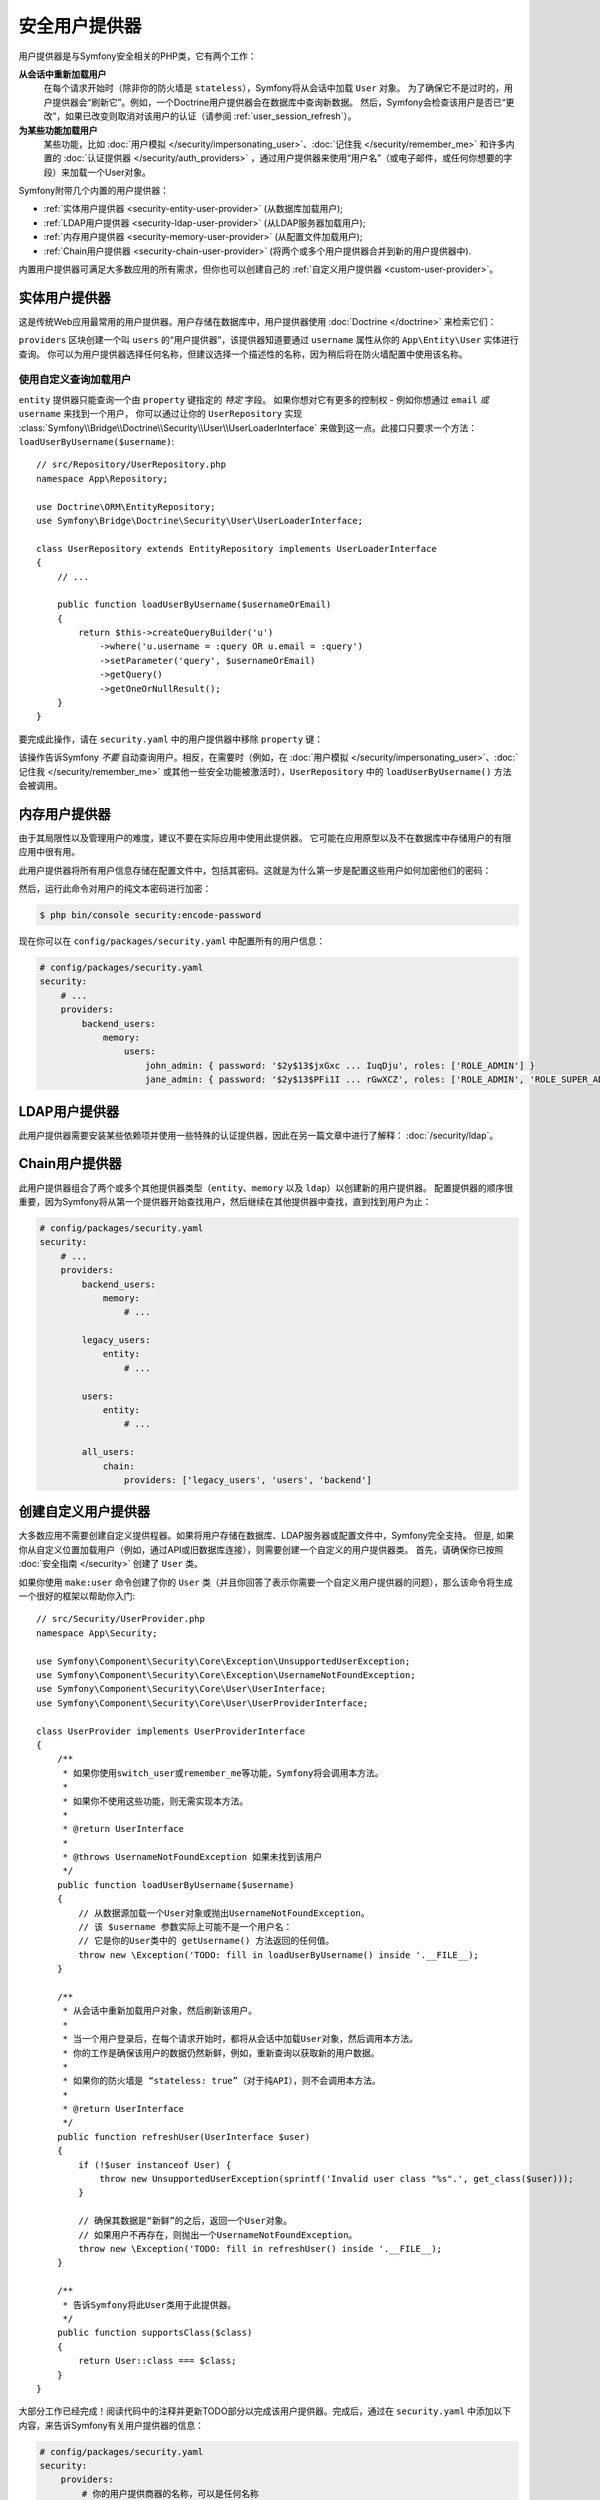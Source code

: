 安全用户提供器
========================

用户提供器是与Symfony安全相关的PHP类，它有两个工作：

**从会话中重新加载用户**
    在每个请求开始时（除非你的防火墙是 ``stateless``），Symfony将从会话中加载 ``User`` 对象。
    为了确保它不是过时的，用户提供器会“刷新它”。例如，一个Doctrine用户提供器会在数据库中查询新数据。
    然后，Symfony会检查该用户是否已“更改”，如果已改变则取消对该用户的认证（请参阅 :ref:`user_session_refresh`）。

**为某些功能加载用户**
    某些功能，比如 :doc:`用户模拟 </security/impersonating_user>`、:doc:`记住我 </security/remember_me>`
    和许多内置的 :doc:`认证提供器 </security/auth_providers>`
    ，通过用户提供器来使用“用户名”（或电子邮件，或任何你想要的字段）来加载一个User对象。

Symfony附带几个内置的用户提供器：

* :ref:`实体用户提供器 <security-entity-user-provider>` (从数据库加载用户);
* :ref:`LDAP用户提供器 <security-ldap-user-provider>` (从LDAP服务器加载用户);
* :ref:`内存用户提供器 <security-memory-user-provider>` (从配置文件加载用户);
* :ref:`Chain用户提供器 <security-chain-user-provider>` (将两个或多个用户提供器合并到新的用户提供器中).

内置用户提供器可满足大多数应用的所有需求，但你也可以创建自己的
:ref:`自定义用户提供器 <custom-user-provider>`。

.. _security-entity-user-provider:

实体用户提供器
--------------------

这是传统Web应用最常用的用户提供器。用户存储在数据库中，用户提供器使用
:doc:`Doctrine </doctrine>` 来检索它们：

.. configuration-block::

    .. code-block:: yaml

        # config/packages/security.yaml
            # ...

            providers:
                users:
                    entity:
                        # 表示用户实体的类
                        class: 'App\Entity\User'
                        # 要查询的属性 - 例如用户名、电子邮件等
                        property: 'username'
                        # 可选：如果你使用多个Doctrine实体管理器，则此选项定义要使用的实体管理器
                        # manager_name: 'customer'

            # ...

    .. code-block:: xml

        <!-- config/packages/security.xml -->
        <?xml version="1.0" encoding="UTF-8"?>
        <srv:container xmlns="http://symfony.com/schema/dic/security"
            xmlns:xsi="http://www.w3.org/2001/XMLSchema-instance"
            xmlns:srv="http://symfony.com/schema/dic/services"
            xsi:schemaLocation="http://symfony.com/schema/dic/services
                https://symfony.com/schema/dic/services/services-1.0.xsd">

            <config>
                <provider name="users">
                    <!-- 'class' is the entity that represents users and 'property'
                         is the entity property to query by - e.g. username, email, etc -->
                    <entity class="App\Entity\User" property="username"/>

                    <!-- optional: if you're using multiple Doctrine entity
                         managers, this option defines which one to use -->
                    <!-- <entity class="App\Entity\User" property="username"
                                 manager-name="customer"/> -->
                </provider>

                <!-- ... -->
            </config>
        </srv:container>

    .. code-block:: php

        // config/packages/security.php
        use App\Entity\User;

        $container->loadFromExtension('security', [
            'providers' => [
                'users' => [
                    'entity' => [
                        // the class of the entity that represents users
                        'class'    => User::class,
                        // the property to query by - e.g. username, email, etc
                        'property' => 'username',
                        // optional: if you're using multiple Doctrine entity
                        // managers, this option defines which one to use
                        // 'manager_name' => 'customer',
                    ],
                ],
            ],

            // ...
        ]);

``providers`` 区块创建一个叫 ``users`` 的“用户提供器”，该提供器知道要通过
``username`` 属性从你的 ``App\Entity\User`` 实体进行查询。
你可以为用户提供器选择任何名称，但建议选择一个描述性的名称，因为稍后将在防火墙配置中使用该名称。

.. _authenticating-someone-with-a-custom-entity-provider:

使用自定义查询加载用户
~~~~~~~~~~~~~~~~~~~~~~~~~~~~~~~~~~~~~

``entity`` 提供器只能查询一个由 ``property`` 键指定的 *特定* 字段。
如果你想对它有更多的控制权 - 例如你想通过 ``email`` *或* ``username`` 来找到一个用户，
你可以通过让你的 ``UserRepository`` 实现
:class:`Symfony\\Bridge\\Doctrine\\Security\\User\\UserLoaderInterface`
来做到这一点。此接口只要求一个方法：``loadUserByUsername($username)``::

    // src/Repository/UserRepository.php
    namespace App\Repository;

    use Doctrine\ORM\EntityRepository;
    use Symfony\Bridge\Doctrine\Security\User\UserLoaderInterface;

    class UserRepository extends EntityRepository implements UserLoaderInterface
    {
        // ...

        public function loadUserByUsername($usernameOrEmail)
        {
            return $this->createQueryBuilder('u')
                ->where('u.username = :query OR u.email = :query')
                ->setParameter('query', $usernameOrEmail)
                ->getQuery()
                ->getOneOrNullResult();
        }
    }

要完成此操作，请在 ``security.yaml`` 中的用户提供器中移除 ``property`` 键：

.. configuration-block::

    .. code-block:: yaml

        # config/packages/security.yaml
        security:
            # ...

            providers:
                users:
                    entity:
                        class: App\Entity\User

    .. code-block:: xml

        <!-- config/packages/security.xml -->
        <?xml version="1.0" encoding="UTF-8"?>
        <srv:container xmlns="http://symfony.com/schema/dic/security"
            xmlns:xsi="http://www.w3.org/2001/XMLSchema-instance"
            xmlns:srv="http://symfony.com/schema/dic/services"
            xsi:schemaLocation="http://symfony.com/schema/dic/services
                https://symfony.com/schema/dic/services/services-1.0.xsd">

            <config>
                <!-- ... -->

                <provider name="users">
                    <entity class="App\Entity\User"/>
                </provider>
            </config>
        </srv:container>

    .. code-block:: php

        // config/packages/security.php
        use App\Entity\User;

        $container->loadFromExtension('security', [
            // ...

            'providers' => [
                'users' => [
                    'entity' => [
                        'class' => User::class,
                    ],
                ],
            ],
        ]);

该操作告诉Symfony *不要* 自动查询用户。相反，在需要时（例如，在
:doc:`用户模拟 </security/impersonating_user>`、:doc:`记住我 </security/remember_me>`
或其他一些安全功能被激活时），``UserRepository`` 中的 ``loadUserByUsername()`` 方法会被调用。

.. _security-memory-user-provider:

内存用户提供器
--------------------

由于其局限性以及管理用户的难度，建议不要在实际应用中使用此提供器。
它可能在应用原型以及不在数据库中存储用户的有限应用中很有用。

此用户提供器将所有用户信息存储在配置文件中，包括其密码。这就是为什么第一步是配置这些用户如何加密他们的密码：

.. configuration-block::

    .. code-block:: yaml

        # config/packages/security.yaml
        security:
            # ...
            encoders:
                # Symfony使用此内部类来表示内存中的用户
                Symfony\Component\Security\Core\User\User: 'bcrypt'

    .. code-block:: xml

        <!-- config/packages/security.xml -->
        <?xml version="1.0" encoding="UTF-8"?>
        <srv:container xmlns="http://symfony.com/schema/dic/security"
            xmlns:xsi="http://www.w3.org/2001/XMLSchema-instance"
            xmlns:srv="http://symfony.com/schema/dic/services"
            xsi:schemaLocation="http://symfony.com/schema/dic/services
                https://symfony.com/schema/dic/services/services-1.0.xsd"
        >
            <config>
                <!-- ... -->

                <!-- this internal class is used by Symfony to represent in-memory users -->
                <encoder class="Symfony\Component\Security\Core\User\User"
                    algorithm="bcrypt"
                />
            </config>
        </srv:container>

    .. code-block:: php

        // config/packages/security.php

        // this internal class is used by Symfony to represent in-memory users
        use Symfony\Component\Security\Core\User\User;

        $container->loadFromExtension('security', [
            // ...
            'encoders' => [
                User::class => [
                    'algorithm' => 'bcrypt',
                ],
            ],
        ]);

然后，运行此命令对用户的纯文本密码进行加密：

.. code-block:: terminal

    $ php bin/console security:encode-password

现在你可以在 ``config/packages/security.yaml`` 中配置所有的用户信息：

.. code-block:: yaml

    # config/packages/security.yaml
    security:
        # ...
        providers:
            backend_users:
                memory:
                    users:
                        john_admin: { password: '$2y$13$jxGxc ... IuqDju', roles: ['ROLE_ADMIN'] }
                        jane_admin: { password: '$2y$13$PFi1I ... rGwXCZ', roles: ['ROLE_ADMIN', 'ROLE_SUPER_ADMIN'] }

.. _security-ldap-user-provider:

LDAP用户提供器
------------------

此用户提供器需要安装某些依赖项并使用一些特殊的认证提供器，因此在另一篇文章中进行了解释：
:doc:`/security/ldap`。

.. _security-chain-user-provider:

Chain用户提供器
-------------------

此用户提供器组合了两个或多个其他提供器类型（``entity``、``memory`` 以及 ``ldap``）以创建新的用户提供器。
配置提供器的顺序很重要，因为Symfony将从第一个提供器开始查找用户，然后继续在其他提供器中查找，直到找到用户为止：

.. code-block:: yaml

    # config/packages/security.yaml
    security:
        # ...
        providers:
            backend_users:
                memory:
                    # ...

            legacy_users:
                entity:
                    # ...

            users:
                entity:
                    # ...

            all_users:
                chain:
                    providers: ['legacy_users', 'users', 'backend']

.. _custom-user-provider:

创建自定义用户提供器
-------------------------------

大多数应用不需要创建自定义提供程器。如果将用户存储在数据库、LDAP服务器或配置文件中，Symfony完全支持。
但是, 如果你从自定义位置加载用户（例如，通过API或旧数据库连接），则需要创建一个自定义的用户提供器类。
首先，请确保你已按照 :doc:`安全指南 </security>` 创建了 ``User`` 类。

如果你使用 ``make:user`` 命令创建了你的 ``User``
类（并且你回答了表示你需要一个自定义用户提供器的问题），那么该命令将生成一个很好的框架以帮助你入门::

    // src/Security/UserProvider.php
    namespace App\Security;

    use Symfony\Component\Security\Core\Exception\UnsupportedUserException;
    use Symfony\Component\Security\Core\Exception\UsernameNotFoundException;
    use Symfony\Component\Security\Core\User\UserInterface;
    use Symfony\Component\Security\Core\User\UserProviderInterface;

    class UserProvider implements UserProviderInterface
    {
        /**
         * 如果你使用switch_user或remember_me等功能，Symfony将会调用本方法。
         *
         * 如果你不使用这些功能，则无需实现本方法。
         *
         * @return UserInterface
         *
         * @throws UsernameNotFoundException 如果未找到该用户
         */
        public function loadUserByUsername($username)
        {
            // 从数据源加载一个User对象或抛出UsernameNotFoundException。
            // 该 $username 参数实际上可能不是一个用户名：
            // 它是你的User类中的 getUsername() 方法返回的任何值。
            throw new \Exception('TODO: fill in loadUserByUsername() inside '.__FILE__);
        }

        /**
         * 从会话中重新加载用户对象，然后刷新该用户。
         *
         * 当一个用户登录后，在每个请求开始时，都将从会话中加载User对象，然后调用本方法。
         * 你的工作是确保该用户的数据仍然新鲜，例如，重新查询以获取新的用户数据。
         *
         * 如果你的防火墙是 “stateless: true”（对于纯API），则不会调用本方法。
         *
         * @return UserInterface
         */
        public function refreshUser(UserInterface $user)
        {
            if (!$user instanceof User) {
                throw new UnsupportedUserException(sprintf('Invalid user class "%s".', get_class($user)));
            }

            // 确保其数据是“新鲜”的之后，返回一个User对象。
            // 如果用户不再存在，则抛出一个UsernameNotFoundException。
            throw new \Exception('TODO: fill in refreshUser() inside '.__FILE__);
        }

        /**
         * 告诉Symfony将此User类用于此提供器。
         */
        public function supportsClass($class)
        {
            return User::class === $class;
        }
    }

大部分工作已经完成！阅读代码中的注释并更新TODO部分以完成该用户提供器。完成后，通过在
``security.yaml`` 中添加以下内容，来告诉Symfony有关用户提供器的信息：

.. code-block:: yaml

    # config/packages/security.yaml
    security:
        providers:
            # 你的用户提供商器的名称，可以是任何名称
            your_custom_user_provider:
                id: App\Security\UserProvider

最后，更新 ``config/packages/security.yaml`` 文件，在所有将使用此自定义用户提供器的防火墙中将
``provider`` 键设置为 ``your_custom_user_provider`` 。

.. _user_session_refresh:

了解用户是如何从会话中刷新的
------------------------------------------------------

在每个请求结束时（除非你的防火墙是 ``stateless``），你的 ``User`` 对象被序列化到会话中。
在下一个请求开始时，它会被反序列化，然后传递给你的用户提供器以“刷新”它（例如，使用Doctrine查询一个用户）。

然后，“比较”两个User对象（来自会话的原始对象和已刷新的User对象）以查看它们是否“相等”。
默认情况下，内核的 ``AbstractToken`` 类将同
``getPassword()``、``getSalt()`` 以及 ``getUsername()`` 的返回值进行比较。
如果其中的任何一个有区别，你的用户将被注销。
这是一项安全措施，可确保在核心用户数据发生更改时可以解除恶意用户的认证。

但是，在某些情况下，此过程可能会导致意外的认证问题。
如果你在认证时遇到问题，可能是你 *已经* 认证成功，但在第一次重定向后你立即失去了该认证信息。

在这种情况下，如果你有序列化逻辑（例如 ``SerializableInterface``），则请审查它，以确保所有必要的字段都已序列化。

用EquatableInterface手动比较用户
------------------------------------------------

或者，如果你需要更多地控制“比较用户”的过程，请使你的User类实现
:class:`Symfony\\Component\\Security\\Core\\User\\EquatableInterface`。
然后，在比较用户时将调用你的 ``isEqualTo()`` 方法。

在服务中注入用户提供器
------------------------------------------

Symfony定义了几个与用户提供器相关的服务：

.. code-block:: terminal

    $ php bin/console debug:container user.provider

      Select one of the following services to display its information:
      [0] security.user.provider.in_memory
      [1] security.user.provider.in_memory.user
      [2] security.user.provider.ldap
      [3] security.user.provider.chain
      ...

这些服务大多数是抽象的，不能注入到你的服务中。
相反，你必须注入Symfony为每个用户提供器所创建的普通服务。
这些服务的名称遵循以下模式：``security.user.provider.concrete.<your-provider-name>``。

例如，如果要 :doc:`构建表单登录 </security/form_login_setup>` 并希望在你的
``LoginFormAuthenticator`` 中注入名为 ``backend_users`` 的 ``memory``
类型的用户提供器，请执行以下操作::

    // src/Security/LoginFormAuthenticator.php
    namespace App\Security;

    use Symfony\Component\Security\Core\User\InMemoryUserProvider;
    use Symfony\Component\Security\Guard\Authenticator\AbstractFormLoginAuthenticator;

    class LoginFormAuthenticator extends AbstractFormLoginAuthenticator
    {
        private $userProvider;

        // 如果要注入不同类型的用户提供器，
        // 请更改构造函数中的 'InMemoryUserProvider' 类型提示
        public function __construct(InMemoryUserProvider $userProvider, /* ... */)
        {
            $this->userProvider = $userProvider;
            // ...
        }
    }

然后，为 ``backend_users`` 用户提供器注入Symfony创建的具体服务：

.. code-block:: yaml

    # config/services.yaml
    services:
        # ...

        App\Security\LoginFormAuthenticator:
            $userProvider: '@security.user.provider.concrete.backend_users'
